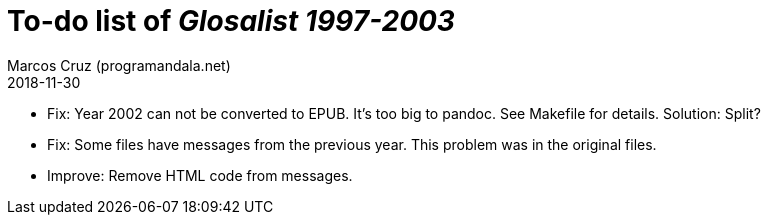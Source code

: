 = To-do list of _Glosalist 1997-2003_
:author: Marcos Cruz (programandala.net)
:revdate: 2018-11-30

- Fix: Year 2002 can not be converted to EPUB. It's too big to pandoc.
  See Makefile for details.  Solution: Split?
- Fix: Some files have messages from the previous year. This problem
  was in the original files.
- Improve: Remove HTML code from messages.
